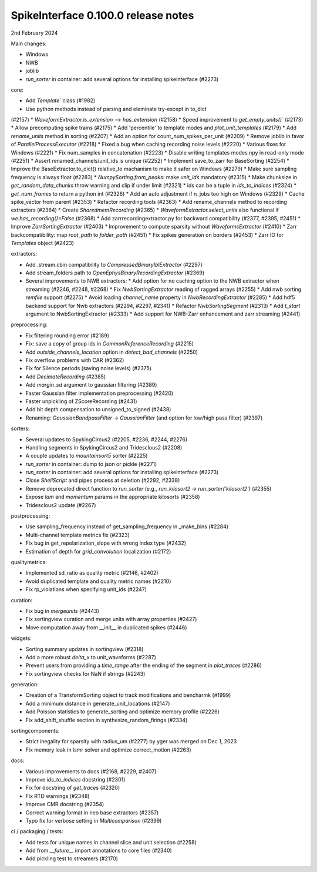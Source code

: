 .. _release0.100.0:

SpikeInterface 0.100.0 release notes
------------------------------------

2nd February 2024

Main changes:

* Windows
* NWB
* joblib
* `run_sorter` in container: add several options for installing spikeinterface (#2273)


core:

* Add `Template`` class (#1982)
* Use python methods instead of parsing and eleminate try-except in to_dict
(#2157)
* `WaveformExtractor.is_extension` --> `has_extension` (#2158)
* Speed improvement to `get_empty_units()`` (#2173)
* Allow precomputing spike trains (#2175)
* Add 'percentile' to template modes and `plot_unit_templates` (#2179)
* Add `rename_units` method in sorting (#2207)
* Add an option for count_num_spikes_per_unit (#2209)
* Remove joblib in favor of `ParallelProcessExecutor` (#2218)
* Fixed a bug when caching recording noise levels (#2220)
* Various fixes for Windows (#2221)
* Fix num_samples in concatenation (#2223)
* Disable writing templates modes npy in read-only mode (#2251)
* Assert renamed_channels/unit_ids is unique (#2252)
* Implement save_to_zarr for BaseSorting (#2254)
* Improve the BaseExtractor.to_dict() relative_to machanism to make it safer on Windows (#2279)
* Make sure sampling frequency is always float (#2283)
* `NumpySorting.from_peaks`: make `unit_ids` mandatory (#2315)
* Make chunksize in `get_random_data_chunks` throw warning and clip if under limit (#2321)
* ids can be a tuple in `ids_to_indices` (#2324)
* `get_num_frames` to return a python int (#2326)
* Add an auto adjustment if n_jobs too high on Windows (#2329)
* Cache spike_vector from parent (#2353)
* Refactor recording tools (#2363)
* Add rename_channels method to recording extractors (#2364)
* Create `SharedmemRecording` (#2365)
* `WaveformExtractor.select_units` also functional if `we.has_recording()=False` (#2368)
* Add zarrrecordingextractor.py for backward compatibility (#2377, #2395, #2451)
* Improve `ZarrSortingExtractor` (#2403)
* Improvement to compute sparsity without `WaveformsExtractor` (#2410)
* Zarr backcompatibility: map `root_path` to `folder_path` (#2451)
* Fix spikes generation on borders (#2453)
* Zarr IO for `Templates` object (#2423)

extractors:

* Add .stream.cbin compatibility to `CompressedBinaryIblExtractor` (#2297)
* Add stream_folders path to `OpenEphysBinaryRecordingExtractor` (#2369)
* Several improvements to NWB extractors:
  *  Add option for no caching option to the NWB extractor when streaming (#2246, #2248, #2268)
  *  Fix `NwbSortingExtractor` reading of ragged arrays (#2255)
  *  Add nwb sorting `remfile` support (#2275)
  *  Avoid loading `channel_name` property in `NwbRecordingExtractor` (#2285)
  *  Add hdf5 backend support for Nwb extractors (#2294, #2297, #2341)
  *  Refactor `NwbSortingSegment` (#2313)
  *  Add `t_start` argument to NwbSortingExtractor (#2333)
  *  Add support for NWB-Zarr enhancement and zarr streaming (#2441)

preprocessing:

* Fix filtering rounding error (#2189)
* Fix: save a copy of group ids in `CommonReferenceRecording` (#2215)
* Add `outside_channels_location` option in `detect_bad_channels` (#2250)
* Fix overflow problems with CAR (#2362)
* Fix for Silence periods (saving noise levels) (#2375)
* Add `DecimateRecording` (#2385)
* Add `margin_sd` argument to gaussian filtering (#2389)
* Faster Gaussian filter implementation  preprocessing (#2420)
* Faster unpickling of ZScoreRecording (#2431)
* Add bit depth compensation to unsigned_to_signed (#2438)
* Renaming: `GaussianBandpassFilter` -> `GaussianFilter` (and option for low/high pass filter) (#2397)

sorters:

* Several updates to SpykingCircus2 (#2205, #2236, #2244, #2276)
* Handling segments in SpykingCircus2 and Tridesclous2 (#2208)
* A couple updates to `mountainsort5` sorter (#2225)
* `run_sorter` in container: dump to json or pickle (#2271)
* `run_sorter` in container: add several options for installing spikeinterface (#2273)
* Close `ShellScript` and pipes process at deletion (#2292, #2338)
* Remove deprecated direct function to `run_sorter` (e.g., `run_kilosort2` -> `run_sorter('kilosort2')` (#2355)
* Expose `lam` and `momentum` params in the appropriate kilosorts (#2358)
* Tridesclous2 update (#2267)

postprocessing:

* Use sampling_frequency instead of get_sampling_frequency in _make_bins (#2284)
* Multi-channel template metrics fix (#2323)
* Fix bug in get_repolarization_slope with wrong index type (#2432)
* Estimation of depth for `grid_convolution` localization (#2172)


qualitymetrics:

* Implemented sd_ratio as quality metric (#2146, #2402)
* Avoid duplicated template and quality metric names (#2210)
* Fix rp_violations when specifying unit_ids (#2247)

curation:

* Fix bug in `mergeunits` (#2443)
* Fix sortingview curation and merge units with array properties (#2427)
* Move computation away from __init__ in duplicated spikes (#2446)

widgets:

* Sorting summary updates in sortingview (#2318)
* Add a more robust `delta_x` to unit_waveforms (#2287)
* Prevent users from providing a `time_range` after the ending of the segment in `plot_traces` (#2286)
* Fix sortingview checks for NaN if strings (#2243)

generation:

* Creation of a TransformSorting object to track modifications and bencharmk (#1999)
* Add a minimum distance in generate_unit_locations (#2147)
* Add Poisson statistics to generate_sorting and optimize memory profile (#2226)
* Fix add_shift_shuffle section in synthesize_random_firings (#2334)

sortingcomponents:

* Strict inegality for sparsity with radius_um (#2277) by yger was merged on Dec 1, 2023
* Fix memory leak in lsmr solver and optimize correct_motion (#2263)

docs:

* Various improvements to docs (#2168, #2229, #2407)
* Improve `ids_to_indices` docstring (#2301)
* Fix for docstring of `get_traces` (#2320)
* Fix RTD warnings (#2348)
* Improve CMR docstring (#2354)
* Correct warning format in neo base extractors (#2357)
* Typo fix for verbose setting in `Multicomparison` (#2399)

ci / packaging / tests:

* Add tests for unique names in channel slice and unit selection (#2258)
* Add from `__future__` import annotations to core files (#2340)
* Add pickling test to streamers (#2170)
